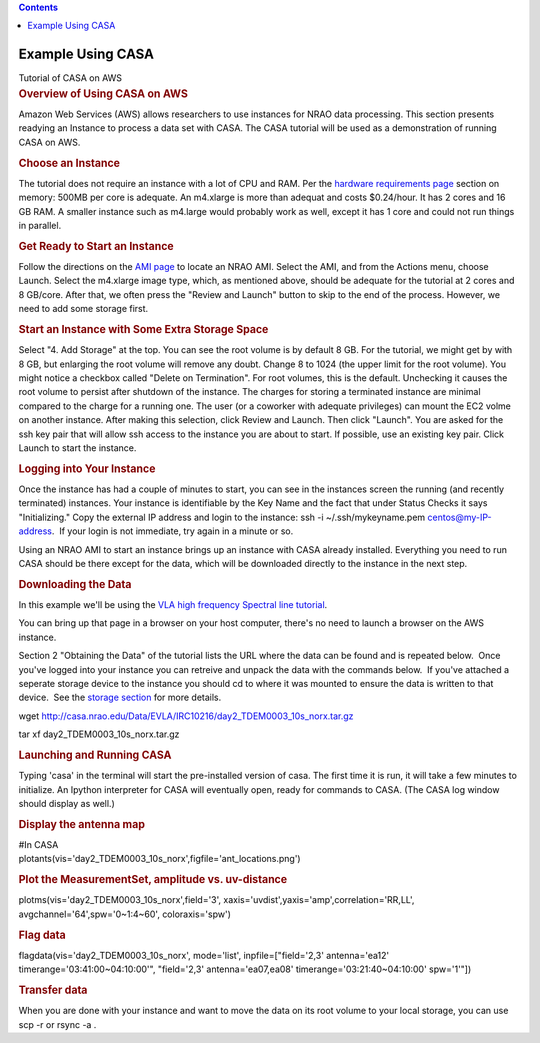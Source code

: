 .. contents::
   :depth: 3
..

.. container::
   :name: viewlet-above-content-title

Example Using CASA
==================

.. container::
   :name: viewlet-below-content-title

.. container:: documentDescription description

   Tutorial of CASA on AWS

.. container:: section
   :name: viewlet-above-content-body

.. container:: section
   :name: content-core

   .. container::
      :name: parent-fieldname-text

      .. rubric:: Overview of Using CASA on AWS
         :name: overview-of-using-casa-on-aws

      Amazon Web Services (AWS) allows researchers to use instances for
      NRAO data processing. This section presents readying an Instance
      to process a data set with CASA. The CASA tutorial will be used as
      a demonstration of running CASA on AWS.

      .. rubric:: Choose an Instance
         :name: choose-an-instance

      The tutorial does not require an instance with a lot of CPU and
      RAM. Per the `hardware requirements
      page <https://casa.nrao.edu/casadocs-devel/stable/usingcasa/hardware-requirements>`__
      section on memory: 500MB per core is adequate. An m4.xlarge is
      more than adequat and costs $0.24/hour. It has 2 cores and 16 GB
      RAM. A smaller instance such as m4.large would probably work as
      well, except it has 1 core and could not run things in parallel.

      .. rubric:: Get Ready to Start an Instance
         :name: get-ready-to-start-an-instance

      Follow the directions on the `AMI
      page <https://casa.nrao.edu/casadocs-devel/stable/usingcasa/casa-on-amazon-web-services/amazon-machine-images>`__
      to locate an NRAO AMI. Select the AMI, and from the Actions menu,
      choose Launch. Select the m4.xlarge image type, which, as
      mentioned above, should be adequate for the tutorial at 2 cores
      and 8 GB/core. After that, we often press the "Review and Launch"
      button to skip to the end of the process. However, we need to add
      some storage first.

      .. rubric:: Start an Instance with Some Extra Storage Space
         :name: start-an-instance-with-some-extra-storage-space

      Select "4. Add Storage" at the top. You can see the root volume is
      by default 8 GB. For the tutorial, we might get by with 8 GB, but
      enlarging the root volume will remove any doubt. Change 8 to 1024
      (the upper limit for the root volume). You might notice a checkbox
      called "Delete on Termination". For root volumes, this is the
      default. Unchecking it causes the root volume to persist after
      shutdown of the instance. The charges for storing a terminated
      instance are minimal compared to the charge for a running one. The
      user (or a coworker with adequate privileges) can mount the EC2
      volme on another instance. After making this selection, click
      Review and Launch. Then click "Launch". You are asked for the ssh
      key pair that will allow ssh access to the instance you are about
      to start. If possible, use an existing key pair. Click Launch to
      start the instance.

      .. rubric:: Logging into Your Instance
         :name: logging-into-your-instance

      Once the instance has had a couple of minutes to start, you can
      see in the instances screen the running (and recently terminated)
      instances. Your instance is identifiable by the Key Name and the
      fact that under Status Checks it says "Initializing." Copy the
      external IP address and login to the instance: ssh -i
      ~/.ssh/mykeyname.pem centos@my-IP-address.  If your login is not
      immediate, try again in a minute or so.

      Using an NRAO AMI to start an instance brings up an instance with
      CASA already installed. Everything you need to run CASA should be
      there except for the data, which will be downloaded directly to
      the instance in the next step.

      .. rubric:: Downloading the Data
         :name: downloading-the-data

      In this example we'll be using the `VLA high frequency Spectral
      line
      tutorial <https://casaguides.nrao.edu/index.php?title=VLA_high_frequency_Spectral_Line_tutorial_-_IRC%2B10216>`__.

      You can bring up that page in a browser on your host computer,
      there's no need to launch a browser on the AWS instance.

      Section 2 "Obtaining the Data" of the tutorial lists the URL where
      the data can be found and is repeated below.  Once you've logged
      into your instance you can retreive and unpack the data with the
      commands below.  If you've attached a seperate storage device to
      the instance you should cd to where it was mounted to ensure the
      data is written to that device.  See the `storage
      section <https://casa.nrao.edu/casadocs-devel/stable/usingcasa/casa-on-amazon-web-services/storage>`__
      for more details.

      .. container:: terminal-box

         wget
         http://casa.nrao.edu/Data/EVLA/IRC10216/day2_TDEM0003_10s_norx.tar.gz

         .. container::

            .. container::

               tar xf day2_TDEM0003_10s_norx.tar.gz

      .. rubric:: Launching and Running CASA
         :name: launching-and-running-casa

      Typing 'casa' in the terminal will start the pre-installed version
      of casa. The first time it is run, it will take a few minutes to
      initialize. An Ipython interpreter for CASA will eventually open,
      ready for commands to CASA. (The CASA log window should display as
      well.)

      .. rubric:: Display the antenna map
         :name: display-the-antenna-map

      .. container:: casa-input-box

         | #In CASA
         | plotants(vis='day2_TDEM0003_10s_norx',figfile='ant_locations.png')

      .. rubric:: Plot the MeasurementSet, amplitude vs. uv-distance
         :name: plot-the-measurementset-amplitude-vs.-uv-distance

      .. container:: casa-input-box

         plotms(vis='day2_TDEM0003_10s_norx',field='3',
         xaxis='uvdist',yaxis='amp',correlation='RR,LL',
         avgchannel='64',spw='0~1:4~60', coloraxis='spw')

      .. rubric:: Flag data
         :name: flag-data

      .. container:: casa-input-box

         flagdata(vis='day2_TDEM0003_10s_norx', mode='list',
         inpfile=["field='2,3' antenna='ea12'
         timerange='03:41:00~04:10:00'", "field='2,3'
         antenna='ea07,ea08' timerange='03:21:40~04:10:00' spw='1'"])

      .. rubric:: Transfer data
         :name: transfer-data

      When you are done with your instance and want to move the data on
      its root volume to your local storage, you can use scp -r or rsync
      -a .

.. container:: section
   :name: viewlet-below-content-body
